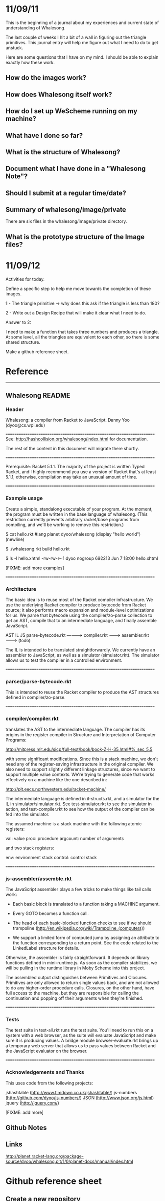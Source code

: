 * 11/09/11
This is the beginning of a journal about my
experiences and current state of understanding
of Whalesong. 

The last couple of weeks I hit a bit of a wall
in figuring out the triangle primitives. This
journal entry will help me figure out what I
need to do to get unstuck.

Here are some questions that I have on my mind.
I should be able to explain exactly how these
work.

** How do the images work?
** How does Whalesong itself work?
** How do I set up WeScheme running on my machine?
** What have I done so far?
** What is the structure of Whalesong?
** Document what I have done in a "Whalesong Note"?
** Should I submit at a regular time/date? 

** Summary of whalesong/image/private
There are six files in the whalesong/image/private
directory.

** What is the prototype structure of the Image files?

* 11/09/12
Activities for today. 

Define a specific step to help me
move towards the completion of these images.

1 - The triangle primitive -> why does this
    ask if the triangle is less than 180?

2 - Write out a Design Recipe that will 
    make it clear what I need to do.

Answer to 2:

I need to make a function that takes three
numbers and produces a triangle. At some
level, all the triangles are equivalent to
each other, so there is some shared structure.

Make a github reference sheet.
* Reference
---------
** Whalesong README
*** Header 
Whalesong: a compiler from Racket to JavaScript.
Danny Yoo (dyoo@cs.wpi.edu)

======================================================================
See:  http://hashcollision.org/whalesong/index.html for documentation.

The rest of the content in this document will migrate there shortly.


======================================================================

Prerequisite: Racket 5.1.1.  The majority of the project is written
Typed Racket, and I highly recommend you use a version of Racket
that's at least 5.1.1; otherwise, compilation may take an unusual
amount of time.

======================================================================

*** Example usage
Create a simple, standalong executable of your program.  At the
moment, the program must be written in the base language of whalesong.
(This restriction currently prevents arbitrary racket/base programs
from compiling, and we'll be working to remove this restriction.)

    $ cat hello.rkt 
    #lang planet dyoo/whalesong
    (display "hello world")
    (newline)

    $ ./whalesong.rkt build hello.rkt

    $ ls -l hello.xhtml
    -rw-rw-r-- 1 dyoo nogroup 692213 Jun  7 18:00 hello.xhtml


[FIXME: add more examples]


======================================================================

*** Architecture

The basic idea is to reuse most of the Racket compiler infrastructure.
We use the underlying Racket compiler to produce bytecode from Racket
source; it also performs macro expansion and module-level
optimizations for us.  We parse that bytecode using the
compiler/zo-parse collection to get an AST, compile that to an
intermediate language, and finally assemble JavaScript.


                        AST          IL                     JS
 parse-bytecode.rkt ----------> compiler.rkt --------> assembler.rkt ------->
    (todo)


The IL is intended to be translated straightforwardly.  We currently
have an assembler to JavaScript, as well as a simulator
(simulator.rkt).  The simulator allows us to test the compiler in a
controlled environment.



======================================================================

*** parser/parse-bytecode.rkt

This is intended to reuse the Racket compiler to produce the AST
structures defined in compiler/zo-parse.


======================================================================

*** compiler/compiler.rkt

translates the AST to the intermediate language.  The compiler has its
origins in the register compiler in Structure and Interpretation of
Computer Programs:

    http://mitpress.mit.edu/sicp/full-text/book/book-Z-H-35.html#%_sec_5.5

with some significant modifications.  Since this is a stack machine,
we don't need any of the register-saving infrastructure in the
original compiler.  We also need to support slightly different linkage
structures, since we want to support multiple value contexts.  We're
trying to generate code that works effectively on a machine like the
one described in:

    http://plt.eecs.northwestern.edu/racket-machine/



The intermediate language is defined in il-structs.rkt, and a
simulator for the IL in simulator/simulator.rkt.  See
test-simulator.rkt to see the simulator in action, and
test-compiler.rkt to see how the output of the compiler can be fed
into the simulator.



The assumed machine is a stack machine with the following atomic
registers:

    val: value
    proc: procedure
    argcount: number of arguments

and two stack registers:

    env: environment stack
    control: control stack



======================================================================

*** js-assembler/assemble.rkt

The JavaScript assembler plays a few tricks to make things like tail
calls work:

   * Each basic block is translated to a function taking a MACHINE
     argument.

   * Every GOTO becomes a function call.

   * The head of each basic-blocked function checks to see if we
     should trampoline
     (http://en.wikipedia.org/wiki/Trampoline_(computers))

   * We support a limited form of computed jump by assigning an
     attribute to the function corresponding to a return point.  See
     the code related to the LinkedLabel structure for details.


Otherwise, the assembler is fairly straightforward.  It depends on
library functions defined in mini-runtime.js.  As soon as the compiler
stabilizes, we will be pulling in the runtime library in Moby Scheme
into this project.


The assembled output distinguishes between Primitives and Closures.
Primitives are only allowed to return single values back, and are not
allowed to do any higher-order procedure calls.  Closures, on the
other hand, have full access to the machine, but they are responsible
for calling the continuation and popping off their arguments when
they're finished.




======================================================================

*** Tests

The test suite in test-all.rkt runs the test suite.  You'll need to
run this on a system with a web browser, as the suite will evaluate
JavaScript and make sure it is producing values.  A bridge module
browser-evaluate.rkt brings up a temporary web server that allows us
to pass values between Racket and the JavaScript evaluator on the
browser.



======================================================================

*** Acknowledgements and Thanks


This uses code from the following projects:

   jshashtable (http://www.timdown.co.uk/jshashtable/)
   js-numbers (http://github.com/dyoo/js-numbers/)
   JSON (http://www.json.org/js.html)
   jquery (http://jquery.com/)


   [FIXME: add more]

** Github Notes
** Links
http://planet.racket-lang.org/package-source/dyoo/whalesong.plt/1/0/planet-docs/manual/index.html

   
* Github reference sheet
** Create a new repository
http://help.github.com/create-a-repo/
** Normal workflow
http://learn.github.com/p/normal.html
** Cheat Sheet
http://help.github.com/git-cheat-sheets/


   

** Useful commands
git add .
git add *
